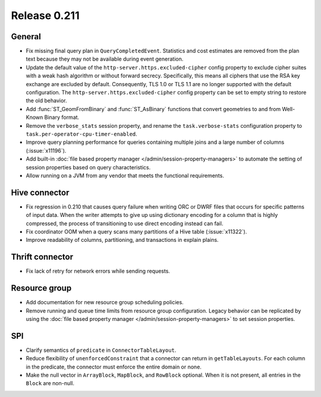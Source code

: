 =============
Release 0.211
=============

General
-------

* Fix missing final query plan in ``QueryCompletedEvent``. Statistics and cost estimates
  are removed from the plan text because they may not be available during event generation.
* Update the default value of the ``http-server.https.excluded-cipher`` config
  property to exclude cipher suites with a weak hash algorithm or without forward secrecy.
  Specifically, this means all ciphers that use the RSA key exchange are excluded by default.
  Consequently, TLS 1.0 or TLS 1.1 are no longer supported with the default configuration.
  The ``http-server.https.excluded-cipher`` config property can be set to empty string
  to restore the old behavior.
* Add :func:`ST_GeomFromBinary` and :func:`ST_AsBinary` functions that convert
  geometries to and from Well-Known Binary format.
* Remove the ``verbose_stats`` session property, and rename the ``task.verbose-stats``
  configuration property to ``task.per-operator-cpu-timer-enabled``.
* Improve query planning performance for queries containing multiple joins
  and a large number of columns (:issue:`x11196`).
* Add built-in :doc:`file based property manager </admin/session-property-managers>`
  to automate the setting of session properties based on query characteristics.
* Allow running on a JVM from any vendor that meets the functional requirements.

Hive connector
--------------

* Fix regression in 0.210 that causes query failure when writing ORC or DWRF files
  that occurs for specific patterns of input data. When the writer attempts to give up
  using dictionary encoding for a column that is highly compressed, the process of
  transitioning to use direct encoding instead can fail.
* Fix coordinator OOM when a query scans many partitions of a Hive table (:issue:`x11322`).
* Improve readability of columns, partitioning, and transactions in explain plains.

Thrift connector
----------------

* Fix lack of retry for network errors while sending requests.

Resource group
--------------

* Add documentation for new resource group scheduling policies.
* Remove running and queue time limits from resource group configuration.
  Legacy behavior can be replicated by using the
  :doc:`file based property manager </admin/session-property-managers>`
  to set session properties.

SPI
---

* Clarify semantics of ``predicate`` in ``ConnectorTableLayout``.
* Reduce flexibility of ``unenforcedConstraint`` that a connector can return in ``getTableLayouts``.
  For each column in the predicate, the connector must enforce the entire domain or none.
* Make the null vector in ``ArrayBlock``, ``MapBlock``, and ``RowBlock`` optional.
  When it is not present, all entries in the ``Block`` are non-null.
